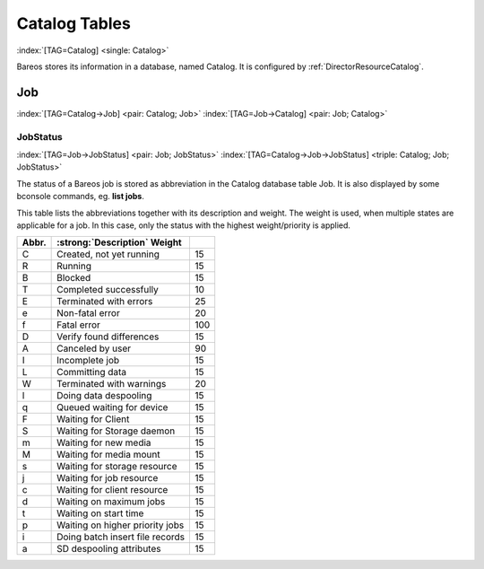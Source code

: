 .. ATTENTION do not edit this file manually.
   It was automatically converted from the corresponding .tex file

Catalog Tables
==============

:index:`[TAG=Catalog] <single: Catalog>`

Bareos stores its information in a database, named Catalog. It is configured by :ref:`DirectorResourceCatalog`.

Job
---

:index:`[TAG=Catalog->Job] <pair: Catalog; Job>` :index:`[TAG=Job->Catalog] <pair: Job; Catalog>`

JobStatus
~~~~~~~~~

:index:`[TAG=Job->JobStatus] <pair: Job; JobStatus>` :index:`[TAG=Catalog->Job->JobStatus] <triple: Catalog; Job; JobStatus>`

The status of a Bareos job is stored as abbreviation in the Catalog database table Job. It is also displayed by some bconsole commands, eg. :strong:`list jobs`.

This table lists the abbreviations together with its description and weight. The weight is used, when multiple states are applicable for a job. In this case, only the status with the highest weight/priority is applied.

========= ====================================================== ==========
**Abbr.** :strong:`:strong:`Description``  **Weight**
========= ====================================================== ==========
C         Created, not yet running                               15
R         Running                                                15
B         Blocked                                                15
T         Completed successfully                                 10
E         Terminated with errors                                 25
e         Non-fatal error                                        20
f         Fatal error                                            100
D         Verify found differences                               15
A         Canceled by user                                       90
I         Incomplete job                                         15
L         Committing data                                        15
W         Terminated with warnings                               20
l         Doing data despooling                                  15
q         Queued waiting for device                              15
F         Waiting for Client                                     15
S         Waiting for Storage daemon                             15
m         Waiting for new media                                  15
M         Waiting for media mount                                15
s         Waiting for storage resource                           15
j         Waiting for job resource                               15
c         Waiting for client resource                            15
d         Waiting on maximum jobs                                15
t         Waiting on start time                                  15
p         Waiting on higher priority jobs                        15
i         Doing batch insert file records                        15
a         SD despooling attributes                               15
========= ====================================================== ==========

